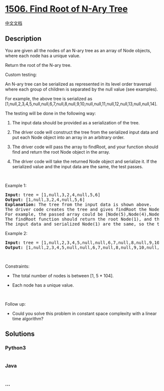 * [[https://leetcode.com/problems/find-root-of-n-ary-tree][1506. Find
Root of N-Ary Tree]]
  :PROPERTIES:
  :CUSTOM_ID: find-root-of-n-ary-tree
  :END:
[[./solution/1500-1599/1506.Find Root of N-Ary Tree/README.org][中文文档]]

** Description
   :PROPERTIES:
   :CUSTOM_ID: description
   :END:

#+begin_html
  <p>
#+end_html

You are given all the nodes of an N-ary tree as an array of Node
objects, where each node has a unique value.

#+begin_html
  </p>
#+end_html

#+begin_html
  <p>
#+end_html

Return the root of the N-ary tree.

#+begin_html
  </p>
#+end_html

#+begin_html
  <p>
#+end_html

Custom testing:

#+begin_html
  </p>
#+end_html

#+begin_html
  <p>
#+end_html

An N-ary tree can be serialized as represented in its level order
traversal where each group of children is separated by the null value
(see examples).

#+begin_html
  </p>
#+end_html

#+begin_html
  <p>
#+end_html

#+begin_html
  </p>
#+end_html

#+begin_html
  <p>
#+end_html

For example, the above tree is serialized as
[1,null,2,3,4,5,null,null,6,7,null,8,null,9,10,null,null,11,null,12,null,13,null,null,14].

#+begin_html
  </p>
#+end_html

#+begin_html
  <p>
#+end_html

The testing will be done in the following way:

#+begin_html
  </p>
#+end_html

#+begin_html
  <ol>
#+end_html

#+begin_html
  <li>
#+end_html

The input data should be provided as a serialization of the tree.

#+begin_html
  </li>
#+end_html

#+begin_html
  <li>
#+end_html

The driver code will construct the tree from the serialized input data
and put each Node object into an array in an arbitrary order.

#+begin_html
  </li>
#+end_html

#+begin_html
  <li>
#+end_html

The driver code will pass the array to findRoot, and your function
should find and return the root Node object in the array.

#+begin_html
  </li>
#+end_html

#+begin_html
  <li>
#+end_html

The driver code will take the returned Node object and serialize it. If
the serialized value and the input data are the same, the test passes.

#+begin_html
  </li>
#+end_html

#+begin_html
  </ol>
#+end_html

#+begin_html
  <p>
#+end_html

 

#+begin_html
  </p>
#+end_html

#+begin_html
  <p>
#+end_html

Example 1:

#+begin_html
  </p>
#+end_html

#+begin_html
  <p>
#+end_html

#+begin_html
  </p>
#+end_html

#+begin_html
  <pre>
  <strong>Input:</strong> tree = [1,null,3,2,4,null,5,6]
  <strong>Output:</strong> [1,null,3,2,4,null,5,6]
  <strong>Explanation:</strong> The tree from the input data is shown above.
  The driver code creates the tree and gives findRoot the Node objects in an arbitrary order.
  For example, the passed array could be [Node(5),Node(4),Node(3),Node(6),Node(2),Node(1)] or [Node(2),Node(6),Node(1),Node(3),Node(5),Node(4)].
  The findRoot function should return the root Node(1), and the driver code will serialize it and compare with the input data.
  The input data and serialized Node(1) are the same, so the test passes.
  </pre>
#+end_html

#+begin_html
  <p>
#+end_html

Example 2:

#+begin_html
  </p>
#+end_html

#+begin_html
  <p>
#+end_html

#+begin_html
  </p>
#+end_html

#+begin_html
  <pre>
  <strong>Input:</strong> tree = [1,null,2,3,4,5,null,null,6,7,null,8,null,9,10,null,null,11,null,12,null,13,null,null,14]
  <strong>Output:</strong> [1,null,2,3,4,5,null,null,6,7,null,8,null,9,10,null,null,11,null,12,null,13,null,null,14]
  </pre>
#+end_html

#+begin_html
  <p>
#+end_html

 

#+begin_html
  </p>
#+end_html

#+begin_html
  <p>
#+end_html

Constraints:

#+begin_html
  </p>
#+end_html

#+begin_html
  <ul>
#+end_html

#+begin_html
  <li>
#+end_html

The total number of nodes is between [1, 5 * 104].

#+begin_html
  </li>
#+end_html

#+begin_html
  <li>
#+end_html

Each node has a unique value.

#+begin_html
  </li>
#+end_html

#+begin_html
  </ul>
#+end_html

#+begin_html
  <p>
#+end_html

 

#+begin_html
  </p>
#+end_html

#+begin_html
  <p>
#+end_html

Follow up:

#+begin_html
  </p>
#+end_html

#+begin_html
  <ul>
#+end_html

#+begin_html
  <li>
#+end_html

Could you solve this problem in constant space complexity with a linear
time algorithm?

#+begin_html
  </li>
#+end_html

#+begin_html
  </ul>
#+end_html

** Solutions
   :PROPERTIES:
   :CUSTOM_ID: solutions
   :END:

#+begin_html
  <!-- tabs:start -->
#+end_html

*** *Python3*
    :PROPERTIES:
    :CUSTOM_ID: python3
    :END:
#+begin_src python
#+end_src

*** *Java*
    :PROPERTIES:
    :CUSTOM_ID: java
    :END:
#+begin_src java
#+end_src

*** *...*
    :PROPERTIES:
    :CUSTOM_ID: section
    :END:
#+begin_example
#+end_example

#+begin_html
  <!-- tabs:end -->
#+end_html
